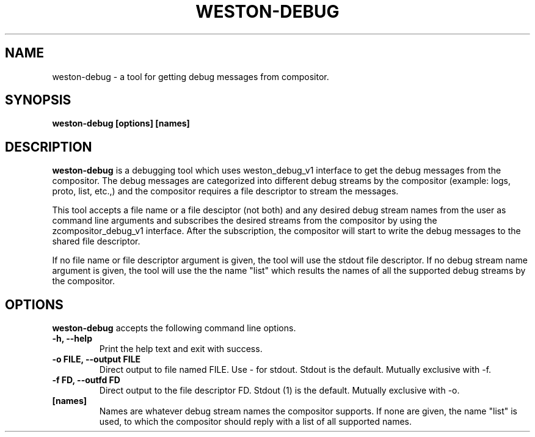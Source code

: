 .TH WESTON-DEBUG 1 "2017-08-02" "Weston __version__"
.SH NAME
weston-debug \- a tool for getting debug messages from compositor.
.SH SYNOPSIS
.B weston-debug [options] [names]
.
.\" ***************************************************************
.SH DESCRIPTION

.B weston-debug
is a debugging tool which uses weston_debug_v1 interface to get the
debug messages from the compositor. The debug messages are categorized into different
debug streams by the compositor (example: logs, proto, list, etc.,) and the compositor
requires a file descriptor to stream the messages.

This tool accepts a file name or a file desciptor (not both) and any desired debug stream
names from the user as command line arguments and subscribes the desired streams from the
compositor by using the zcompositor_debug_v1 interface. After the subscription, the
compositor will start to write the debug messages to the shared file descriptor.

If no file name or file descriptor argument is given, the tool will use the stdout file
descriptor. If no debug stream name argument is given, the tool will use the the name "list"
which results the names of all the supported debug streams by the compositor.

.
.\" ***************************************************************
.SH OPTIONS
.
.B weston-debug
accepts the following command line options.
.TP
. B \-h, \-\-help
Print the help text and exit with success.
.TP
. B \-o FILE, \-\-output FILE
Direct output to file named FILE. Use - for stdout.
Stdout is the default. Mutually exclusive with -f.
.TP
. B \-f FD, \-\-outfd FD
Direct output to the file descriptor FD.
Stdout (1) is the default. Mutually exclusive with -o.
.TP
.B [names]
Names are whatever debug stream names the compositor supports. If none
are given, the name "list" is used, to which the compositor should reply
with a list of all supported names.
